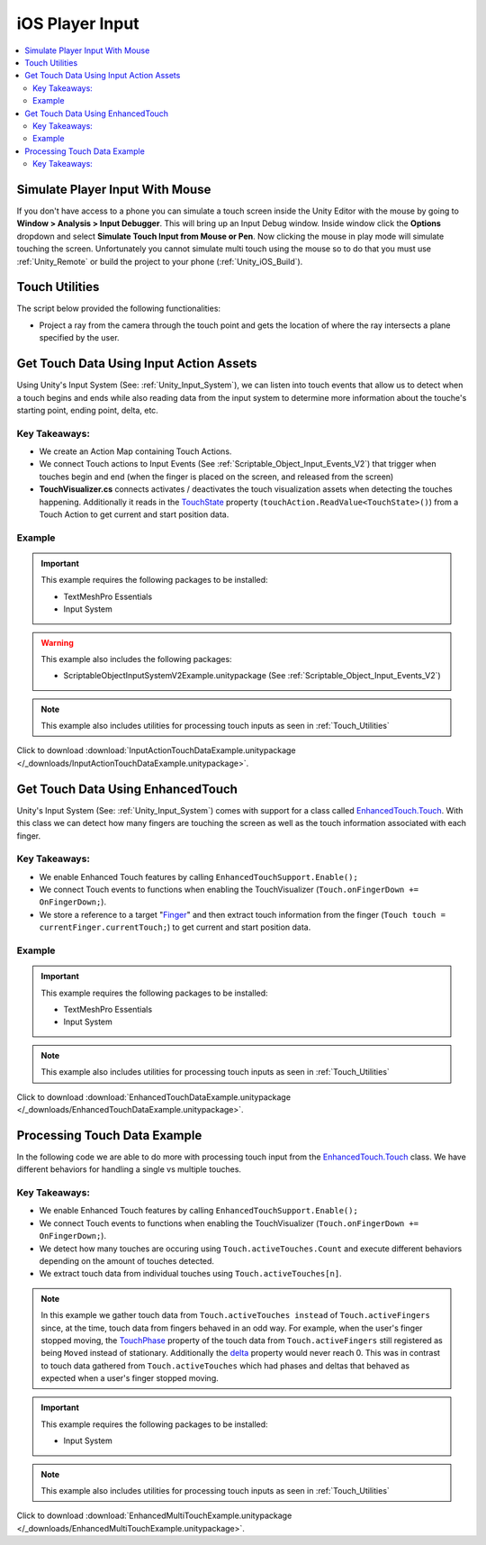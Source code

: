 ################
iOS Player Input
################

..  contents::
    :local:

Simulate Player Input With Mouse
################################

If you don't have access to a phone you can simulate a touch screen inside the Unity Editor with the mouse by going to
**Window > Analysis > Input Debugger**. This will bring up an Input Debug window. Inside window click the **Options** dropdown and select
**Simulate Touch Input from Mouse or Pen**. Now clicking the mouse in play mode will simulate touching the screen.
Unfortunately you cannot simulate multi touch using the mouse so to do that you must use :ref:`Unity_Remote` or build
the project to your phone (:ref:`Unity_iOS_Build`).

.. _Touch_Utilities:

Touch Utilities
###############

The script below provided the following functionalities:

*   Project a ray from the camera through the touch point and gets the location of where the ray intersects
    a plane specified by the user.

..  dropdown:: **TouchUtilities.cs**

    ..  code-block:: c#

        using System.Collections;
        using System.Collections.Generic;
        using UnityEngine;

        public static class TouchUtilities
        {
            public static Vector3 GetTouchPositionOnPlane(Plane plane, Vector2 touchPosition)
            {
                Ray ray = Camera.main.ScreenPointToRay(touchPosition);
                // Plane.Raycast stores the distance from ray.origin to the hit point in this variable:
                float distance = 0;
                // if the ray hits the plane...
                if (plane.Raycast(ray, out distance))
                {
                    // get the hit point:
                    return ray.GetPoint(distance);
                }
                else
                {
                    // Return Zero if no intersection occurs
                    return Vector3.zero;
                }
            }
        }


Get Touch Data Using Input Action Assets
########################################

Using Unity's Input System (See: :ref:`Unity_Input_System`), we can listen into touch events that allow
us to detect when a touch begins and ends while also reading data from the input system to determine more
information about the touche's starting point, ending point, delta, etc.

Key Takeaways:
**************

*   We create an Action Map containing Touch Actions.
*   We connect Touch actions to Input Events (See :ref:`Scriptable_Object_Input_Events_V2`) that trigger when touches
    begin and end (when the finger is placed on the screen, and released from the screen)
*   **TouchVisualizer.cs** connects activates / deactivates the touch visualization assets when detecting the touches
    happening. Additionally it reads in the `TouchState <https://docs.unity3d.com/Packages/com.unity.inputsystem@1.0/api/UnityEngine.InputSystem.LowLevel.TouchState.html#fields>`_
    property (``touchAction.ReadValue<TouchState>()``) from a Touch Action to get current and start position data.

..  dropdown:: **TouchVisualizer.cs**

    ..  code-block:: c#

        using System.Collections;
        using System.Collections.Generic;
        using UnityEngine;
        using TMPro;
        using UnityEngine.InputSystem;
        using UnityEngine.InputSystem.LowLevel;

        public class TouchVisualizer : MonoBehaviour
        {
            [SerializeField] private TextMeshProUGUI startPositionText;
            [SerializeField] private TextMeshProUGUI currentPositionText;
            [SerializeField] private InputActionReference touchActionReference;
            [SerializeField] private GameObject startSprite;
            [SerializeField] private GameObject endSprite;
            [SerializeField] private GameObject lineRendererObject;

            private LineRenderer lineRenderer;
            private InputAction touchAction;
            private bool isTouching;
            private Plane xyPlane;

            void Start()
            {
                // Save the action to a variable so we don't have to keep referring to the '.action' property
                touchAction = touchActionReference.action;
                // We need to make sure the touch action is enabled otherwise the input will not be processed.
                touchAction.Enable();

                xyPlane = new Plane(Vector3.forward, Vector3.zero);
                lineRenderer = lineRendererObject.GetComponent<LineRenderer>();

                // We assume the user is not touching the screen at the start
                OnTouchEnd();
            }

            public void OnTouchStart()
            {
                isTouching = true;
                EnableVisuals();
            }

            public void OnTouchEnd()
            {
                isTouching = false;
                DisableVisuals();
            }

            private void EnableVisuals()
            {
                startSprite.SetActive(true);
                endSprite.SetActive(true);
                lineRendererObject.SetActive(true);
            }

            private void DisableVisuals()
            {
                startPositionText.text = "Touch The Screen";
                currentPositionText.text = "Touch The Screen";
                startSprite.SetActive(false);
                endSprite.SetActive(false);
                lineRendererObject.SetActive(false);
            }

            void Update()
            {
                if (isTouching)
                {
                    // Gather touch data from touch action
                    TouchState touchState = touchAction.ReadValue<TouchState>();
                    Vector2 startPosition = touchState.position;
                    Vector2 currentPosition = touchState.startPosition;

                    // Set text
                    startPositionText.text = $"Start Position: {startPosition}";
                    currentPositionText.text = $"Current Position: {currentPosition}";

                    // Update positions of sprites and lines
                    Vector3 startWorldPosition = TouchUtilities.GetTouchPositionOnPlane(xyPlane, startPosition);
                    Vector3 currentWorldPosition = TouchUtilities.GetTouchPositionOnPlane(xyPlane, currentPosition);
                    startSprite.transform.position = startWorldPosition;
                    endSprite.transform.position = currentWorldPosition;
                    lineRenderer.SetPosition(0, startWorldPosition);
                    lineRenderer.SetPosition(1, currentWorldPosition);
                }
            }
        }

Example
*******

..  important::

    This example requires the following packages to be installed:

    *   TextMeshPro Essentials
    *   Input System

..  warning::

    This example also includes the following packages:

    *   ScriptableObjectInputSystemV2Example.unitypackage (See :ref:`Scriptable_Object_Input_Events_V2`)

..  note::

    This example also includes utilities for processing touch inputs as seen in :ref:`Touch_Utilities`

Click to download :download:`InputActionTouchDataExample.unitypackage </_downloads/InputActionTouchDataExample.unitypackage>`.

Get Touch Data Using EnhancedTouch
##################################

Unity's Input System (See: :ref:`Unity_Input_System`) comes with support for a class called
`EnhancedTouch.Touch <https://docs.unity3d.com/Packages/com.unity.inputsystem@1.0/manual/Touch.html#enhancedtouchtouch-class>`_.
With this class we can detect how many fingers are touching the screen as well as the touch information associated with each
finger.

Key Takeaways:
**************

*   We enable Enhanced Touch features by calling ``EnhancedTouchSupport.Enable();``
*   We connect Touch events to functions when enabling the TouchVisualizer (``Touch.onFingerDown += OnFingerDown;``).
*   We store a reference to a target "`Finger <https://docs.unity3d.com/Packages/com.unity.inputsystem@1.0/api/UnityEngine.InputSystem.EnhancedTouch.Finger.html>`_"
    and then extract touch information from the finger (``Touch touch = currentFinger.currentTouch;``) to get current and start
    position data.

..  dropdown:: **TouchVisualizer.cs**

    ..  code-block:: c#

        using System.Collections;
        using System.Collections.Generic;
        using UnityEngine;
        using TMPro;
        using UnityEngine.InputSystem.EnhancedTouch;
        using Touch = UnityEngine.InputSystem.EnhancedTouch.Touch;

        public class TouchVisualizer : MonoBehaviour
        {
            [SerializeField] private TextMeshProUGUI startPositionText;
            [SerializeField] private TextMeshProUGUI currentPositionText;
            [SerializeField] private GameObject startSprite;
            [SerializeField] private GameObject endSprite;
            [SerializeField] private GameObject lineRendererObject;
            [SerializeField] private int fingerIndex;

            private LineRenderer lineRenderer;
            private bool isTouching;
            private Plane xyPlane;
            private Finger currentFinger;

            private void Awake()
            {
                // We need to call EnhancedTouchSupport.Enable() to use the EnhancedTouch.Touch API.
                EnhancedTouchSupport.Enable();
            }

            void Start()
            {
                xyPlane = new Plane(Vector3.forward, Vector3.zero);
                lineRenderer = lineRendererObject.GetComponent<LineRenderer>();

                // We assume the user is not touching the screen at the start
                isTouching = false;
                DisableVisuals();
            }

            // Connect Touch events to functions inside this class
            private void OnEnable()
            {
                Touch.onFingerDown += OnFingerDown;
                Touch.onFingerUp += OnFingerUp;
            }

            // Remove links to Touch events when this class is disabled
            private void OnDisable()
            {
                Touch.onFingerDown -= OnFingerDown;
                Touch.onFingerUp -= OnFingerUp;
            }

            public void OnFingerDown(Finger finger)
            {
                if (finger.index == fingerIndex)
                {
                    currentFinger = finger;
                    isTouching = true;
                    EnableVisuals();
                }
            }

            public void OnFingerUp(Finger finger)
            {
                if (finger.index == fingerIndex)
                {
                    isTouching = false;
                    DisableVisuals();
                }
            }

            private void EnableVisuals()
            {
                startSprite.SetActive(true);
                endSprite.SetActive(true);
                lineRendererObject.SetActive(true);
            }

            private void DisableVisuals()
            {
                startPositionText.text = "Touch The Screen";
                currentPositionText.text = "Touch The Screen";
                startSprite.SetActive(false);
                endSprite.SetActive(false);
                lineRendererObject.SetActive(false);
            }

            void Update()
            {
                if (isTouching)
                {
                    // Gather touch data from the current finger
                    Touch touch = currentFinger.currentTouch;
                    Vector2 startPosition = touch.startScreenPosition;
                    Vector2 currentPosition = touch.screenPosition;

                    // Set text
                    startPositionText.text = $"Start Position: {startPosition}";
                    currentPositionText.text = $"Current Position: {currentPosition}";

                    // Update positions of sprites and lines
                    Vector3 startWorldPosition = TouchUtilities.GetTouchPositionOnPlane(xyPlane, startPosition);
                    Vector3 currentWorldPosition = TouchUtilities.GetTouchPositionOnPlane(xyPlane, currentPosition);
                    startSprite.transform.position = startWorldPosition;
                    endSprite.transform.position = currentWorldPosition;
                    lineRenderer.SetPosition(0, startWorldPosition);
                    lineRenderer.SetPosition(1, currentWorldPosition);
                }
            }
        }

Example
*******

..  important::

    This example requires the following packages to be installed:

    *   TextMeshPro Essentials
    *   Input System

..  note::

    This example also includes utilities for processing touch inputs as seen in :ref:`Touch_Utilities`

Click to download :download:`EnhancedTouchDataExample.unitypackage </_downloads/EnhancedTouchDataExample.unitypackage>`.


Processing Touch Data Example
#############################

In the following code we are able to do more with processing touch input from the `EnhancedTouch.Touch <https://docs.unity3d.com/Packages/com.unity.inputsystem@1.0/manual/Touch.html#enhancedtouchtouch-class>`_
class. We have different behaviors for handling a single vs multiple touches.

Key Takeaways:
**************

*   We enable Enhanced Touch features by calling ``EnhancedTouchSupport.Enable();``
*   We connect Touch events to functions when enabling the TouchVisualizer (``Touch.onFingerDown += OnFingerDown;``).
*   We detect how many touches are occuring using ``Touch.activeTouches.Count`` and execute different behaviors
    depending on the amount of touches detected.
*   We extract touch data from individual touches using ``Touch.activeTouches[n]``.

..  note::

    In this example we gather touch data from ``Touch.activeTouches instead`` of ``Touch.activeFingers``
    since, at the time, touch data from fingers behaved in an odd way. For example, when the user's finger stopped moving,
    the `TouchPhase <https://docs.unity3d.com/ScriptReference/TouchPhase.html>`_ property of the touch data from ``Touch.activeFingers`` still registered as being
    ``Moved`` instead of stationary. Additionally the `delta <https://docs.unity3d.com/Packages/com.unity.inputsystem@1.0/api/UnityEngine.InputSystem.EnhancedTouch.Touch.html#UnityEngine_InputSystem_EnhancedTouch_Touch_delta>`_
    property would never reach 0. This was in contrast to touch data gathered from ``Touch.activeTouches`` which had phases and deltas that behaved
    as expected when a user's finger stopped moving.

..  dropdown:: **MultiTouchController.cs**

    ..  code-block:: c#

        using System.Collections;
        using System.Collections.Generic;
        using UnityEngine;
        using UnityEngine.InputSystem.EnhancedTouch;
        using Touch = UnityEngine.InputSystem.EnhancedTouch.Touch;
        using TouchPhase = UnityEngine.InputSystem.TouchPhase;

        public class MultiTouchController : MonoBehaviour
        {
            [SerializeField] private GameObject targetObject;
            [SerializeField] private Camera mainCamera;
            [SerializeField] private float rotationScaling;
            [SerializeField] private float zoomScaling;
            [SerializeField] private float maxFov;
            [SerializeField] private float minFov;

            private bool isTouching;
            private Plane xyPlane;

            private void Awake()
            {
                // We need to call EnhancedTouchSupport.Enable() to use the EnhancedTouch.Touch API.
                EnhancedTouchSupport.Enable();
            }

            void Start()
            {
                // We assume the user is not touching the screen at the start
                isTouching = false;

                xyPlane = new Plane(Vector3.forward, Vector3.zero);
            }

            // Connect Touch events to functions inside this class
            private void OnEnable()
            {
                Touch.onFingerDown += OnFingerDown;
                Touch.onFingerUp += OnFingerUp;
            }

            // Remove links to Touch events when this class is disabled
            private void OnDisable()
            {
                Touch.onFingerDown -= OnFingerDown;
                Touch.onFingerUp -= OnFingerUp;
            }

            public void OnFingerDown(Finger finger)
            {
                isTouching = true;
            }

            public void OnFingerUp(Finger finger)
            {
                if (Touch.activeFingers.Count == 0)
                {
                    isTouching = false;
                }
            }

            private void Handle2ActiveTouches()
            {
                Touch touch0 = Touch.activeTouches[0];
                Touch touch1 = Touch.activeTouches[1];
                if (touch0.phase == TouchPhase.Moved || touch1.phase == TouchPhase.Moved)
                {
                    // handle position
                    Vector2 currentPosition = (touch1.screenPosition + touch0.screenPosition) / 2;
                    Vector2 previousPosition = (touch1.screenPosition - touch1.delta + touch0.screenPosition - touch0.delta) / 2;
                    Vector3 currentWorldPosition = TouchUtilities.GetTouchPositionOnPlane(xyPlane, currentPosition);
                    Vector3 previousWorldPosition = TouchUtilities.GetTouchPositionOnPlane(xyPlane, previousPosition);
                    Vector3 delta = currentWorldPosition - previousWorldPosition;
                    targetObject.transform.position += new Vector3(delta.x, delta.y, 0);

                    // handle rotation
                    Vector2 currentDirection = touch1.screenPosition - touch0.screenPosition;
                    Vector2 previousDirection = (touch1.screenPosition - touch1.delta) - (touch0.screenPosition - touch0.delta);
                    float angle = Vector2.SignedAngle(previousDirection, currentDirection);
                    targetObject.transform.Rotate(new Vector3(0, 0, angle), Space.World);

                    // handle zoom
                    float currentDistance = currentDirection.magnitude;
                    float previousDistance = previousDirection.magnitude;
                    float zoomMagnitude = (currentDistance - previousDistance) * zoomScaling;
                    float newFov = mainCamera.fieldOfView / (1+zoomMagnitude);
                    if (zoomMagnitude < 0)
                    {
                        newFov = mainCamera.fieldOfView * (1-zoomMagnitude);
                    }
                    mainCamera.fieldOfView = Mathf.Clamp(newFov, minFov, maxFov);
                }
            }

            private void Handle1ActiveTouch()
            {
                Touch touch0 = Touch.activeTouches[0];
                if (touch0.phase == TouchPhase.Moved)
                {
                    // handle position
                    Vector3 currentWorldPosition = TouchUtilities.GetTouchPositionOnPlane(xyPlane, touch0.screenPosition);
                    Vector3 previousWorldPosition = TouchUtilities.GetTouchPositionOnPlane(xyPlane, touch0.screenPosition - touch0.delta);
                    Vector3 delta = currentWorldPosition - previousWorldPosition;
                    targetObject.transform.position += new Vector3(delta.x, delta.y, 0);
                }
            }

            void Update()
            {
                if (isTouching)
                {
                    int activeTouches = Touch.activeTouches.Count;
                    if (activeTouches >= 2)
                    {
                        Handle2ActiveTouches();
                    }
                    else if (activeTouches == 1)
                    {
                        Handle1ActiveTouch();
                    }
                }
            }
        }

..  important::

    This example requires the following packages to be installed:

    *   Input System

..  note::

    This example also includes utilities for processing touch inputs as seen in :ref:`Touch_Utilities`

Click to download :download:`EnhancedMultiTouchExample.unitypackage </_downloads/EnhancedMultiTouchExample.unitypackage>`.